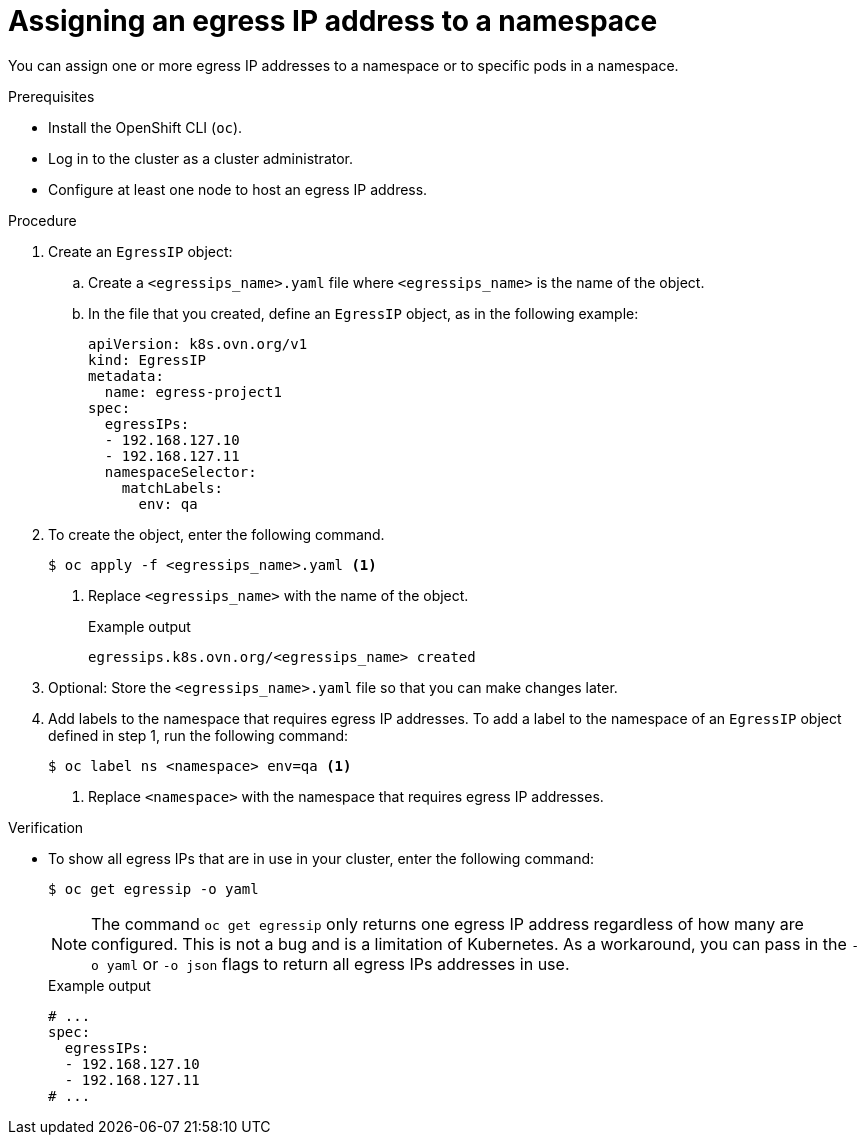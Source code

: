 // Module included in the following assemblies:
//
// * networking/ovn_kubernetes_network_provider/assigning-egress-ips-ovn.adoc

:_mod-docs-content-type: PROCEDURE
[id="nw-egress-ips-assign_{context}"]
= Assigning an egress IP address to a namespace

You can assign one or more egress IP addresses to a namespace or to specific pods in a namespace.

.Prerequisites

* Install the OpenShift CLI (`oc`).
* Log in to the cluster as a cluster administrator.
* Configure at least one node to host an egress IP address.

.Procedure

. Create an `EgressIP` object:
.. Create a `<egressips_name>.yaml` file where `<egressips_name>` is the name of the object.
.. In the file that you created, define an `EgressIP` object, as in the following example:
+
[source,yaml]
----
apiVersion: k8s.ovn.org/v1
kind: EgressIP
metadata:
  name: egress-project1
spec:
  egressIPs:
  - 192.168.127.10
  - 192.168.127.11
  namespaceSelector:
    matchLabels:
      env: qa
----

. To create the object, enter the following command.
+
[source,terminal]
----
$ oc apply -f <egressips_name>.yaml <1>
----
<1> Replace `<egressips_name>` with the name of the object.
+
.Example output
[source,terminal]
----
egressips.k8s.ovn.org/<egressips_name> created
----

. Optional: Store the `<egressips_name>.yaml` file so that you can make changes later.

. Add labels to the namespace that requires egress IP addresses. To add a label to the namespace of an `EgressIP` object defined in step 1, run the following command:
+
[source,terminal]
----
$ oc label ns <namespace> env=qa <1>
----
<1> Replace `<namespace>` with the namespace that requires egress IP addresses.

.Verification

* To show all egress IPs that are in use in your cluster, enter the following command:
+
[source,terminal]
----
$ oc get egressip -o yaml
----
+
[NOTE]
====
The command `oc get egressip` only returns one egress IP address regardless of how many are configured. This is not a bug and is a limitation of Kubernetes. As a workaround, you can pass in the `-o yaml` or `-o json` flags to return all egress IPs addresses in use.
====
+
.Example output
+
[source,terminal]
----
# ...
spec:
  egressIPs:
  - 192.168.127.10
  - 192.168.127.11
# ...
----